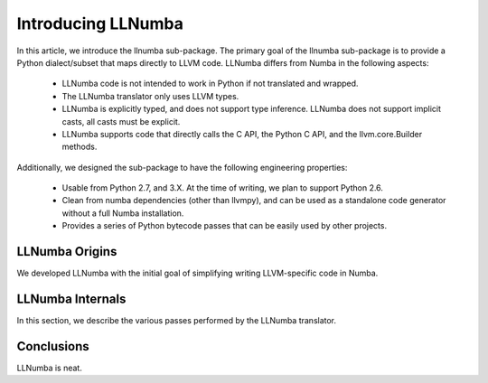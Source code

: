 ===================
Introducing LLNumba
===================

In this article, we introduce the llnumba sub-package.  The primary
goal of the llnumba sub-package is to provide a Python dialect/subset
that maps directly to LLVM code.  LLNumba differs from Numba in the
following aspects:

  * LLNumba code is not intended to work in Python if not translated
    and wrapped.
  * The LLNumba translator only uses LLVM types.
  * LLNumba is explicitly typed, and does not support type inference.
    LLNumba does not support implicit casts, all casts must be explicit.
  * LLNumba supports code that directly calls the C API, the Python C
    API, and the llvm.core.Builder methods.

Additionally, we designed the sub-package to have the following
engineering properties:

  * Usable from Python 2.7, and 3.X.  At the time of writing, we plan
    to support Python 2.6.
  * Clean from numba dependencies (other than llvmpy), and can be used
    as a standalone code generator without a full Numba installation.
  * Provides a series of Python bytecode passes that can be easily
    used by other projects.


LLNumba Origins
===============

We developed LLNumba with the initial goal of simplifying writing
LLVM-specific code in Numba.


LLNumba Internals
=================

In this section, we describe the various passes performed by the
LLNumba translator.


Conclusions
===========

LLNumba is neat.
